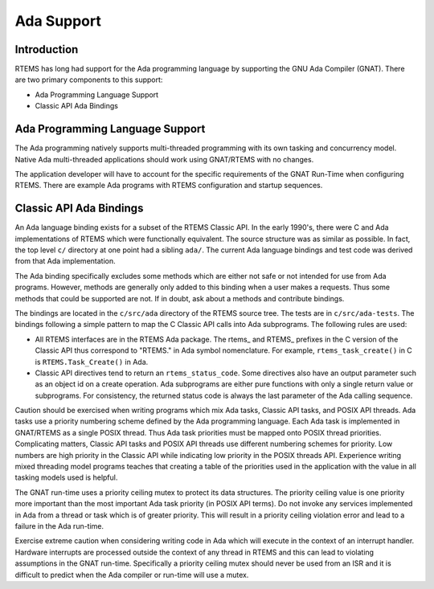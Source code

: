 .. comment SPDX-License-Identifier: CC-BY-SA-4.0

.. COMMENT: COPYRIGHT (c) 1989-2017.
.. COMMENT: On-Line Applications Research Corporation (OAR).
.. COMMENT: All rights reserved.

.. _ada_support

Ada Support
************

.. index:: Ada

Introduction
============
RTEMS has long had support for the Ada programming language
by supporting the GNU Ada Compiler (GNAT). There are two primary
components to this support:

- Ada Programming Language Support

- Classic API Ada Bindings

Ada Programming Language Support
================================

The Ada programming natively supports multi-threaded programming 
with its own tasking and concurrency model. Native Ada multi-threaded
applications should work using GNAT/RTEMS with no changes.

The application developer will have to account for the specific
requirements of the GNAT Run-Time when configuring RTEMS. There
are example Ada programs with RTEMS configuration and startup sequences.

Classic API Ada Bindings
========================

An Ada language binding exists for a subset of the RTEMS Classic
API. In the early 1990's, there were C and Ada implementations of
RTEMS which were functionally equivalent. The source structure was as
similar as possible. In fact, the top level ``c/`` directory at one point
had a sibling ``ada/``. The current Ada language bindings and test code was
derived from that Ada implementation.

The Ada binding specifically excludes some methods which are either not
safe or not intended for use from Ada programs. However, methods are
generally only added to this binding when a user makes a requests. Thus
some methods that could be supported are not. If in doubt, ask about a
methods and contribute bindings.

The bindings are located in the ``c/src/ada`` directory of the RTEMS source
tree. The tests are in ``c/src/ada-tests``.  The bindings following a simple
pattern to map the C Classic API calls into Ada subprograms. The following
rules are used:

- All RTEMS interfaces are in the RTEMS Ada package.  The rtems\_ and
  RTEMS\_ prefixes in the C version of the Classic API thus correspond to
  "RTEMS." in Ada symbol nomenclature. For example, ``rtems_task_create()``
  in C is ``RTEMS.Task_Create()`` in Ada.

- Classic API directives tend to return an ``rtems_status_code``. Some
  directives also have an output parameter such as an object id on a create
  operation. Ada subprograms are either pure functions with only a single
  return value or subprograms. For consistency, the returned status code
  is always the last parameter of the Ada calling sequence.

Caution should be exercised when writing programs which mix Ada tasks,
Classic API tasks, and POSIX API threads. Ada tasks use a priority
numbering scheme defined by the Ada programming language. Each Ada task
is implemented in GNAT/RTEMS as a single POSIX thread. Thus Ada task
priorities must be mapped onto POSIX thread priorities. Complicating
matters, Classic API tasks and POSIX API threads use different numbering
schemes for priority. Low numbers are high priority in the Classic
API while indicating low priority in the POSIX threads API. Experience
writing mixed threading model programs teaches that creating a table
of the priorities used in the application with the value in all tasking
models used is helpful.

The GNAT run-time uses a priority ceiling mutex to protect its data
structures. The priority ceiling value is one priority more important
than the most important Ada task priority (in POSIX API terms). Do not
invoke any services implemented in Ada from a thread or task which is
of greater priority. This will result in a priority ceiling violation
error and lead to a failure in the Ada run-time.

Exercise extreme caution when considering writing code in Ada which
will execute in the context of an interrupt handler. Hardware interrupts are
processed outside the context of any thread in RTEMS and this can lead
to violating assumptions in the GNAT run-time. Specifically a priority
ceiling mutex should never be used from an ISR and it is difficult to
predict when the Ada compiler or run-time will use a mutex.

